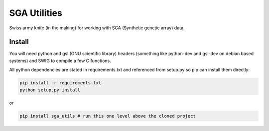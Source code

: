 SGA Utilities
========================

Swiss army knife (in the making) for working with SGA (Synthetic genetic array) data.

Install
------------------------
You will need python and gsl (GNU scientific library) headers (something like python-dev and gsl-dev on debian based systems) and SWIG to compile a few C functions.

All python dependencies are stated in requirements.txt and referenced from setup.py so pip can install them directly:

.. code:: bash

  pip install -r requirements.txt
  python setup.py install

or

.. code:: bash

  pip install sga_utils # run this one level above the cloned project
